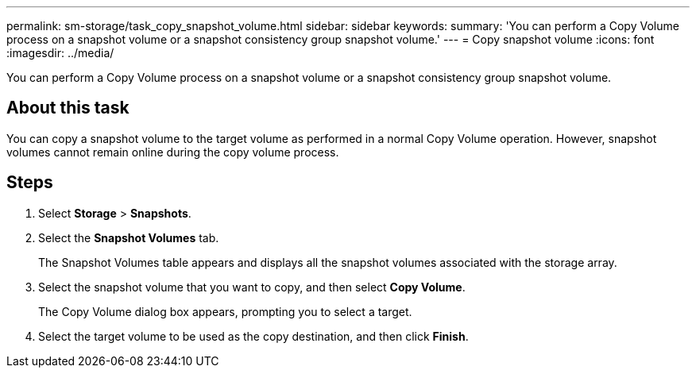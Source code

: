 ---
permalink: sm-storage/task_copy_snapshot_volume.html
sidebar: sidebar
keywords: 
summary: 'You can perform a Copy Volume process on a snapshot volume or a snapshot consistency group snapshot volume.'
---
= Copy snapshot volume
:icons: font
:imagesdir: ../media/

[.lead]
You can perform a Copy Volume process on a snapshot volume or a snapshot consistency group snapshot volume.

== About this task

You can copy a snapshot volume to the target volume as performed in a normal Copy Volume operation. However, snapshot volumes cannot remain online during the copy volume process.

== Steps

. Select *Storage* > *Snapshots*.
. Select the *Snapshot Volumes* tab.
+
The Snapshot Volumes table appears and displays all the snapshot volumes associated with the storage array.

. Select the snapshot volume that you want to copy, and then select *Copy Volume*.
+
The Copy Volume dialog box appears, prompting you to select a target.

. Select the target volume to be used as the copy destination, and then click *Finish*.
